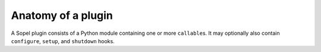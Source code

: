 ===================
Anatomy of a plugin
===================

A Sopel plugin consists of a Python module containing one or more
``callable``\s. It may optionally also contain ``configure``, ``setup``, and
``shutdown`` hooks.

.. py:function:: callable(bot, trigger)

    :param bot: the bot's instance
    :type bot: :class:`sopel.bot.SopelWrapper`
    :param trigger: the object that triggered the call
    :type trigger: :class:`sopel.trigger.Trigger`

    A callable is any function which takes as its arguments a
    :class:`sopel.bot.SopelWrapper` object and a :class:`sopel.trigger.Trigger`
    object, and is wrapped with appropriate decorators from
    :mod:`sopel.plugin`. The ``bot`` provides the ability to send messages to
    the network and check the state of the bot. The ``trigger`` provides
    information about the line which triggered this function to be called.

    The return value of these function is ignored, unless it is
    :const:`sopel.plugin.NOLIMIT`, in which case rate limiting will not be
    applied for that call.

    Note that the name can, and should, be anything - it doesn't need to be
    called "callable"::

        from sopel import plugin

        @plugin.commands('hello')
        def say_hello(bot, trigger):
            """Reply hello to you."""
            bot.reply('Hello!')


.. py:function:: setup(bot)

    :param bot: the bot's instance
    :type bot: :class:`sopel.bot.Sopel`

    This is an optional function of a plugin, which will be called while the
    plugin is being loaded. The purpose of this function is to perform whatever
    actions are needed to allow a plugin to function properly (e.g, ensuring
    that the appropriate configuration variables exist and are set). Note that
    this normally occurs prior to connection to the server, so the behavior of
    the messaging functions on the :class:`sopel.bot.Sopel` object it's passed
    is undefined.

    Throwing an exception from this function (such as a
    :exc:`sopel.config.ConfigurationError`) will prevent any callables in the
    plugin from being registered, and provide an error message to the user.
    This is useful when requiring the presence of configuration values or
    making other environmental requirements.

    The bot will not continue loading plugins or connecting during the
    execution of this function. As such, an infinite loop (such as an
    unthreaded polling loop) will cause the bot to hang.

.. py:function:: shutdown(bot)

    :param bot: the bot's instance
    :type bot: :class:`sopel.bot.Sopel`

    This is an optional function of a plugin, which will be called while the
    bot is quitting. Note that this normally occurs after closing connection
    to the server, so the behavior of the messaging functions on the
    :class:`sopel.bot.Sopel` object it's passed is undefined. The purpose of
    this function is to perform whatever actions are needed to allow a plugin
    to properly clean up (e.g, ensuring that any temporary cache files are
    deleted).

    The bot will not continue notifying other plugins or continue quitting
    during the execution of this function. As such, an infinite loop (such as
    an unthreaded polling loop) will cause the bot to hang.

    .. versionadded:: 4.1

.. py:function:: configure(config)

    :param bot: the bot's configuration object
    :type bot: :class:`sopel.config.Config`

    This is an optional function of a plugin, which will be called during the
    user's setup of the bot. It's intended purpose is to use the methods of the
    passed :class:`sopel.config.Config` object in order to create the
    configuration variables it needs to function properly.

    .. versionadded:: 3.0
